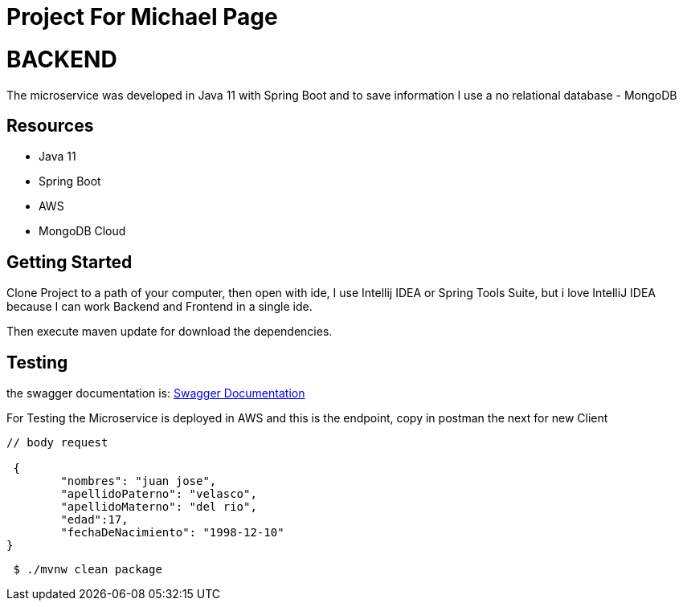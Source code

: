 
= Project For Michael Page 



= BACKEND

The microservice was developed in Java 11 with Spring Boot and to save information I use a no relational database - MongoDB

== Resources
* Java 11
* Spring Boot
* AWS
* MongoDB Cloud

== Getting Started

Clone Project to a path of your computer, then open with ide, I use Intellij IDEA or Spring Tools Suite,
but i love IntelliJ IDEA because I can work Backend and Frontend in a single ide.

Then execute maven update for download the dependencies.

== Testing
the swagger documentation is:
http://itretailmscliente-env.g3aeth4psa.us-east-1.elasticbeanstalk.com/itretail/swagger-ui.html#/client-controller/[Swagger Documentation]

For Testing the Microservice is deployed in AWS and this is the endpoint, copy in postman the next
for new Client

[source,java]
----
// body request

 {
        "nombres": "juan jose",
        "apellidoPaterno": "velasco",
        "apellidoMaterno": "del rio",
        "edad":17,
        "fechaDeNacimiento": "1998-12-10"
}
----

[source,bash]
----
 $ ./mvnw clean package
----




